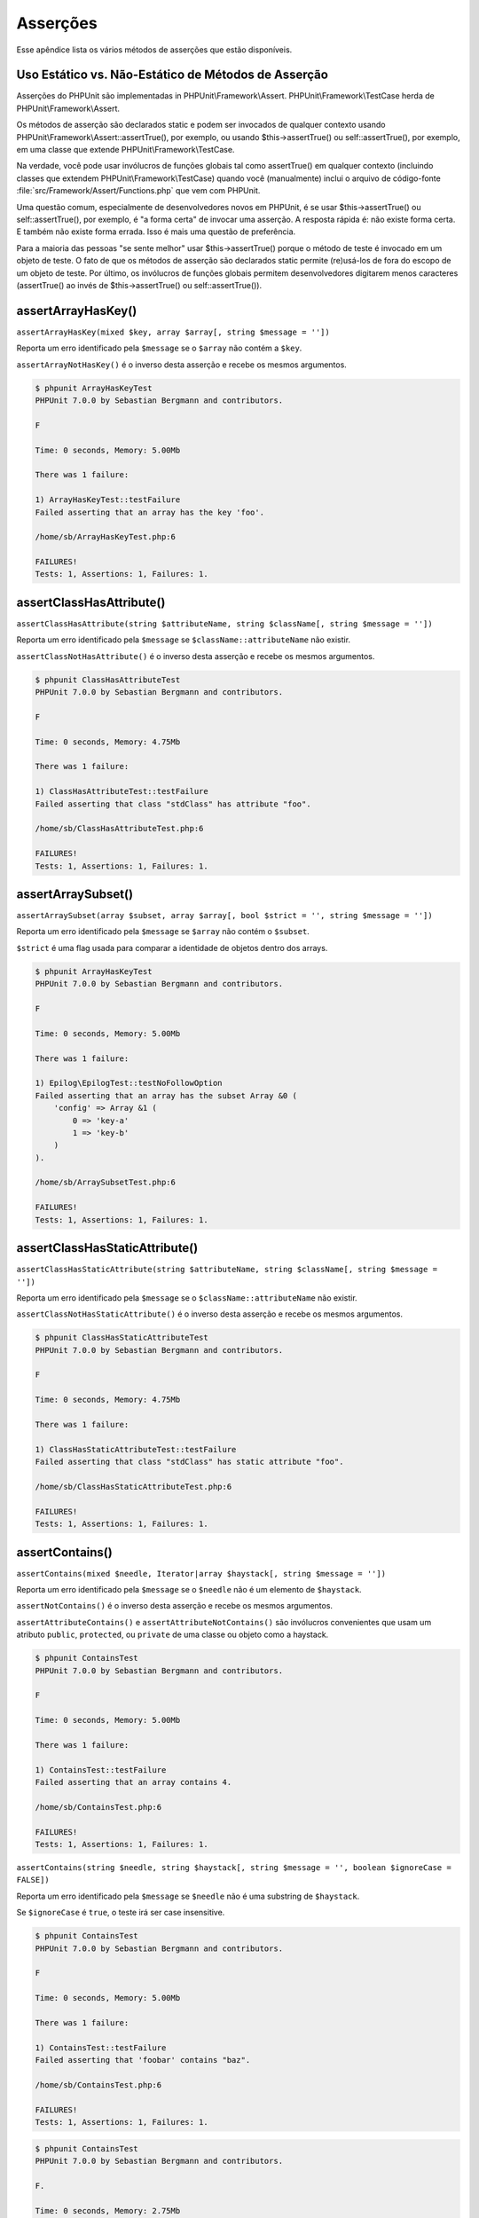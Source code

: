 

.. _appendixes.assertions:

=========
Asserções
=========

Esse apêndice lista os vários métodos de asserções  que estão disponíveis.

.. _appendixes.assertions.static-vs-non-static-usage-of-assertion-methods:

Uso Estático vs. Não-Estático de Métodos de Asserção
####################################################

Asserções do PHPUnit são implementadas in PHPUnit\\Framework\\Assert.
PHPUnit\\Framework\\TestCase herda de PHPUnit\\Framework\\Assert.

Os métodos de asserção são declarados static e podem ser invocados
de qualquer contexto usando PHPUnit\\Framework\\Assert::assertTrue(),
por exemplo, ou usando $this->assertTrue() ou self::assertTrue(),
por exemplo, em uma classe que extende PHPUnit\\Framework\\TestCase.

Na verdade, você pode usar invólucros de funções globais tal como assertTrue() em
qualquer contexto (incluindo classes que extendem PHPUnit\\Framework\\TestCase)
quando você (manualmente) inclui o arquivo de código-fonte :file:`src/Framework/Assert/Functions.php`
que vem com PHPUnit.

Uma questão comum, especialmente de desenvolvedores novos em PHPUnit, é se
usar $this->assertTrue() ou self::assertTrue(),
por exemplo, é "a forma certa" de invocar uma asserção. A resposta rápida
é: não existe forma certa. E também não existe forma errada. Isso é mais uma
questão de preferência.

Para a maioria das pessoas "se sente melhor" usar $this->assertTrue()
porque o método de teste é invocado em um objeto de teste. O fato de que os
métodos de asserção são declarados static permite (re)usá-los
de fora do escopo de um objeto de teste. Por último, os invólucros de funções globais
permitem desenvolvedores digitarem menos caracteres (assertTrue() ao invés
de $this->assertTrue() ou self::assertTrue()).

.. _appendixes.assertions.assertArrayHasKey:

assertArrayHasKey()
###################

``assertArrayHasKey(mixed $key, array $array[, string $message = ''])``

Reporta um erro identificado pela ``$message`` se o ``$array`` não contém a ``$key``.

``assertArrayNotHasKey()`` é o inverso desta asserção e recebe os mesmos argumentos.

.. code-block:: php
    :caption: Utilização de assertArrayHasKey()
    :name: appendixes.assertions.assertArrayHasKey.example

    <?php
    use PHPUnit\Framework\TestCase;

    class ArrayHasKeyTest extends TestCase
    {
        public function testFailure()
        {
            $this->assertArrayHasKey('foo', ['bar' => 'baz']);
        }
    }
    ?>

.. code-block:: bash

    $ phpunit ArrayHasKeyTest
    PHPUnit 7.0.0 by Sebastian Bergmann and contributors.

    F

    Time: 0 seconds, Memory: 5.00Mb

    There was 1 failure:

    1) ArrayHasKeyTest::testFailure
    Failed asserting that an array has the key 'foo'.

    /home/sb/ArrayHasKeyTest.php:6

    FAILURES!
    Tests: 1, Assertions: 1, Failures: 1.

.. _appendixes.assertions.assertClassHasAttribute:

assertClassHasAttribute()
#########################

``assertClassHasAttribute(string $attributeName, string $className[, string $message = ''])``

Reporta um erro identificado pela ``$message`` se ``$className::attributeName`` não existir.

``assertClassNotHasAttribute()`` é o inverso desta asserção e recebe os mesmos argumentos.

.. code-block:: php
    :caption: Utilização de assertClassHasAttribute()
    :name: appendixes.assertions.assertClassHasAttribute.example

    <?php
    use PHPUnit\Framework\TestCase;

    class ClassHasAttributeTest extends TestCase
    {
        public function testFailure()
        {
            $this->assertClassHasAttribute('foo', stdClass::class);
        }
    }
    ?>

.. code-block:: bash

    $ phpunit ClassHasAttributeTest
    PHPUnit 7.0.0 by Sebastian Bergmann and contributors.

    F

    Time: 0 seconds, Memory: 4.75Mb

    There was 1 failure:

    1) ClassHasAttributeTest::testFailure
    Failed asserting that class "stdClass" has attribute "foo".

    /home/sb/ClassHasAttributeTest.php:6

    FAILURES!
    Tests: 1, Assertions: 1, Failures: 1.

.. _appendixes.assertions.assertArraySubset:

assertArraySubset()
###################

``assertArraySubset(array $subset, array $array[, bool $strict = '', string $message = ''])``

Reporta um erro identificado pela ``$message`` se ``$array`` não contém o ``$subset``.

``$strict`` é uma flag usada para comparar a identidade de objetos dentro dos arrays.

.. code-block:: php
    :caption: Utilização de assertArraySubset()
    :name: appendixes.assertions.assertArraySubset.example

    <?php
    use PHPUnit\Framework\TestCase;

    class ArraySubsetTest extends TestCase
    {
        public function testFailure()
        {
            $this->assertArraySubset(['config' => ['key-a', 'key-b']], ['config' => ['key-a']]);
        }
    }
    ?>

.. code-block:: bash

    $ phpunit ArrayHasKeyTest
    PHPUnit 7.0.0 by Sebastian Bergmann and contributors.

    F

    Time: 0 seconds, Memory: 5.00Mb

    There was 1 failure:

    1) Epilog\EpilogTest::testNoFollowOption
    Failed asserting that an array has the subset Array &0 (
        'config' => Array &1 (
            0 => 'key-a'
            1 => 'key-b'
        )
    ).

    /home/sb/ArraySubsetTest.php:6

    FAILURES!
    Tests: 1, Assertions: 1, Failures: 1.

.. _appendixes.assertions.assertClassHasStaticAttribute:

assertClassHasStaticAttribute()
###############################

``assertClassHasStaticAttribute(string $attributeName, string $className[, string $message = ''])``

Reporta um erro identificado pela ``$message`` se o ``$className::attributeName`` não existir.

``assertClassNotHasStaticAttribute()`` é o inverso desta asserção e recebe os mesmos argumentos.

.. code-block:: php
    :caption: Utilização de assertClassHasStaticAttribute()
    :name: appendixes.assertions.assertClassHasStaticAttribute.example

    <?php
    use PHPUnit\Framework\TestCase;

    class ClassHasStaticAttributeTest extends TestCase
    {
        public function testFailure()
        {
            $this->assertClassHasStaticAttribute('foo', stdClass::class);
        }
    }
    ?>

.. code-block:: bash

    $ phpunit ClassHasStaticAttributeTest
    PHPUnit 7.0.0 by Sebastian Bergmann and contributors.

    F

    Time: 0 seconds, Memory: 4.75Mb

    There was 1 failure:

    1) ClassHasStaticAttributeTest::testFailure
    Failed asserting that class "stdClass" has static attribute "foo".

    /home/sb/ClassHasStaticAttributeTest.php:6

    FAILURES!
    Tests: 1, Assertions: 1, Failures: 1.

.. _appendixes.assertions.assertContains:

assertContains()
################

``assertContains(mixed $needle, Iterator|array $haystack[, string $message = ''])``

Reporta um erro identificado pela ``$message`` se o ``$needle`` não é um elemento de ``$haystack``.

``assertNotContains()`` é o inverso desta asserção e recebe os mesmos argumentos.

``assertAttributeContains()`` e ``assertAttributeNotContains()`` são invólucros convenientes que usam um atributo ``public``, ``protected``, ou ``private`` de uma classe ou objeto como a haystack.

.. code-block:: php
    :caption: Utilização de assertContains()
    :name: appendixes.assertions.assertContains.example

    <?php
    use PHPUnit\Framework\TestCase;

    class ContainsTest extends TestCase
    {
        public function testFailure()
        {
            $this->assertContains(4, [1, 2, 3]);
        }
    }
    ?>

.. code-block:: bash

    $ phpunit ContainsTest
    PHPUnit 7.0.0 by Sebastian Bergmann and contributors.

    F

    Time: 0 seconds, Memory: 5.00Mb

    There was 1 failure:

    1) ContainsTest::testFailure
    Failed asserting that an array contains 4.

    /home/sb/ContainsTest.php:6

    FAILURES!
    Tests: 1, Assertions: 1, Failures: 1.

``assertContains(string $needle, string $haystack[, string $message = '', boolean $ignoreCase = FALSE])``

Reporta um erro identificado pela ``$message`` se ``$needle`` não é uma substring de ``$haystack``.

Se ``$ignoreCase`` é ``true``, o teste irá ser case insensitive.

.. code-block:: php
    :caption: Utilização de assertContains()
    :name: appendixes.assertions.assertContains.example2

    <?php
    use PHPUnit\Framework\TestCase;

    class ContainsTest extends TestCase
    {
        public function testFailure()
        {
            $this->assertContains('baz', 'foobar');
        }
    }
    ?>

.. code-block:: bash

    $ phpunit ContainsTest
    PHPUnit 7.0.0 by Sebastian Bergmann and contributors.

    F

    Time: 0 seconds, Memory: 5.00Mb

    There was 1 failure:

    1) ContainsTest::testFailure
    Failed asserting that 'foobar' contains "baz".

    /home/sb/ContainsTest.php:6

    FAILURES!
    Tests: 1, Assertions: 1, Failures: 1.

.. code-block:: php
    :caption: Utilização de assertContains() com $ignoreCase
    :name: appendixes.assertions.assertContains.example3

    <?php
    use PHPUnit\Framework\TestCase;

    class ContainsTest extends TestCase
    {
        public function testFailure()
        {
            $this->assertContains('foo', 'FooBar');
        }

        public function testOK()
        {
            $this->assertContains('foo', 'FooBar', '', true);
        }
    }
    ?>

.. code-block:: bash

    $ phpunit ContainsTest
    PHPUnit 7.0.0 by Sebastian Bergmann and contributors.

    F.

    Time: 0 seconds, Memory: 2.75Mb

    There was 1 failure:

    1) ContainsTest::testFailure
    Failed asserting that 'FooBar' contains "foo".

    /home/sb/ContainsTest.php:6

    FAILURES!
    Tests: 2, Assertions: 2, Failures: 1.

.. _appendixes.assertions.assertContainsOnly:

assertContainsOnly()
####################

``assertContainsOnly(string $type, Iterator|array $haystack[, boolean $isNativeType = null, string $message = ''])``

Reporta um erro identificado pela ``$message`` se ``$haystack`` não contém somente variáveis do tipo ``$type``.

``$isNativeType`` é uma flag usada para indicar se ``$type`` é um tipo nativo do PHP ou não.

``assertNotContainsOnly()`` é o inverso desta asserção e recebe os mesmos argumentos.

``assertAttributeContainsOnly()`` e ``assertAttributeNotContainsOnly()`` são invólucros convenientes que usam um atributo ``public``, ``protected``, ou ``private`` de uma classe ou objeto como a haystack.

.. code-block:: php
    :caption: Utilização de assertContainsOnly()
    :name: appendixes.assertions.assertContainsOnly.example

    <?php
    use PHPUnit\Framework\TestCase;

    class ContainsOnlyTest extends TestCase
    {
        public function testFailure()
        {
            $this->assertContainsOnly('string', ['1', '2', 3]);
        }
    }
    ?>

.. code-block:: bash

    $ phpunit ContainsOnlyTest
    PHPUnit 7.0.0 by Sebastian Bergmann and contributors.

    F

    Time: 0 seconds, Memory: 5.00Mb

    There was 1 failure:

    1) ContainsOnlyTest::testFailure
    Failed asserting that Array (
        0 => '1'
        1 => '2'
        2 => 3
    ) contains only values of type "string".

    /home/sb/ContainsOnlyTest.php:6

    FAILURES!
    Tests: 1, Assertions: 1, Failures: 1.

.. _appendixes.assertions.assertContainsOnlyInstancesOf:

assertContainsOnlyInstancesOf()
###############################

``assertContainsOnlyInstancesOf(string $classname, Traversable|array $haystack[, string $message = ''])``

Reporta um erro identificado pela ``$message`` se ``$haystack`` não contém somente instâncias da classe ``$classname``.

.. code-block:: php
    :caption: Utilização de assertContainsOnlyInstancesOf()
    :name: appendixes.assertions.assertContainsOnlyInstancesOf.example

    <?php
    use PHPUnit\Framework\TestCase;

    class ContainsOnlyInstancesOfTest extends TestCase
    {
        public function testFailure()
        {
            $this->assertContainsOnlyInstancesOf(
                Foo::class,
                [new Foo, new Bar, new Foo]
            );
        }
    }
    ?>

.. code-block:: bash

    $ phpunit ContainsOnlyInstancesOfTest
    PHPUnit 7.0.0 by Sebastian Bergmann and contributors.

    F

    Time: 0 seconds, Memory: 5.00Mb

    There was 1 failure:

    1) ContainsOnlyInstancesOfTest::testFailure
    Failed asserting that Array ([0]=> Bar Object(...)) is an instance of class "Foo".

    /home/sb/ContainsOnlyInstancesOfTest.php:6

    FAILURES!
    Tests: 1, Assertions: 1, Failures: 1.

.. _appendixes.assertions.assertCount:

assertCount()
#############

``assertCount($expectedCount, $haystack[, string $message = ''])``

Reporta um erro identificado pela ``$message`` se o número de elementos no ``$haystack`` não for ``$expectedCount``.

``assertNotCount()`` é o inverso desta asserção e recebe os mesmos argumentos.

.. code-block:: php
    :caption: Utilização de assertCount()
    :name: appendixes.assertions.assertCount.example

    <?php
    use PHPUnit\Framework\TestCase;

    class CountTest extends TestCase
    {
        public function testFailure()
        {
            $this->assertCount(0, ['foo']);
        }
    }
    ?>

.. code-block:: bash

    $ phpunit CountTest
    PHPUnit 7.0.0 by Sebastian Bergmann and contributors.

    F

    Time: 0 seconds, Memory: 4.75Mb

    There was 1 failure:

    1) CountTest::testFailure
    Failed asserting that actual size 1 matches expected size 0.

    /home/sb/CountTest.php:6

    FAILURES!
    Tests: 1, Assertions: 1, Failures: 1.

.. _appendixes.assertions.assertDirectoryExists:

assertDirectoryExists()
#######################

``assertDirectoryExists(string $directory[, string $message = ''])``

Reporta um erro identificado pela ``$message`` se o diretório especificado por ``$directory`` não existir.

``assertDirectoryNotExists()`` é o inverso dessa asserção e recebe os mesmos argumentos.

.. code-block:: php
    :caption: Utilização de assertDirectoryExists()
    :name: appendixes.assertions.assertDirectoryExists.example

    <?php
    use PHPUnit\Framework\TestCase;

    class DirectoryExistsTest extends TestCase
    {
        public function testFailure()
        {
            $this->assertDirectoryExists('/path/to/directory');
        }
    }
    ?>

.. code-block:: bash

    $ phpunit DirectoryExistsTest
    PHPUnit 7.0.0 by Sebastian Bergmann and contributors.

    F

    Time: 0 seconds, Memory: 4.75Mb

    There was 1 failure:

    1) DirectoryExistsTest::testFailure
    Failed asserting that directory "/path/to/directory" exists.

    /home/sb/DirectoryExistsTest.php:6

    FAILURES!
    Tests: 1, Assertions: 1, Failures: 1.

.. _appendixes.assertions.assertDirectoryIsReadable:

assertDirectoryIsReadable()
###########################

``assertDirectoryIsReadable(string $directory[, string $message = ''])``

Reporta um erro identificado pela ``$message`` se o diretório especificado por ``$directory`` não é um diretório ou não é legível.

``assertDirectoryNotIsReadable()`` é o inverso dessa asserção e recebe os mesmos argumentos.

.. code-block:: php
    :caption: Utilização de assertDirectoryIsReadable()
    :name: appendixes.assertions.assertDirectoryIsReadable.example

    <?php
    use PHPUnit\Framework\TestCase;

    class DirectoryIsReadableTest extends TestCase
    {
        public function testFailure()
        {
            $this->assertDirectoryIsReadable('/path/to/directory');
        }
    }
    ?>

.. code-block:: bash

    $ phpunit DirectoryIsReadableTest
    PHPUnit 7.0.0 by Sebastian Bergmann and contributors.

    F

    Time: 0 seconds, Memory: 4.75Mb

    There was 1 failure:

    1) DirectoryIsReadableTest::testFailure
    Failed asserting that "/path/to/directory" is readable.

    /home/sb/DirectoryIsReadableTest.php:6

    FAILURES!
    Tests: 1, Assertions: 1, Failures: 1.

.. _appendixes.assertions.assertDirectoryIsWritable:

assertDirectoryIsWritable()
###########################

``assertDirectoryIsWritable(string $directory[, string $message = ''])``

Reporta um erro identificado pela ``$message`` se o diretório especificado por ``$directory`` não é um diretório ou não é gravável.

``assertDirectoryNotIsWritable()`` é o inverso dessa asserção e recebe os mesmos argumentos.

.. code-block:: php
    :caption: Utilização de assertDirectoryIsWritable()
    :name: appendixes.assertions.assertDirectoryIsWritable.example

    <?php
    use PHPUnit\Framework\TestCase;

    class DirectoryIsWritableTest extends TestCase
    {
        public function testFailure()
        {
            $this->assertDirectoryIsWritable('/path/to/directory');
        }
    }
    ?>

.. code-block:: bash

    $ phpunit DirectoryIsWritableTest
    PHPUnit 7.0.0 by Sebastian Bergmann and contributors.

    F

    Time: 0 seconds, Memory: 4.75Mb

    There was 1 failure:

    1) DirectoryIsWritableTest::testFailure
    Failed asserting that "/path/to/directory" is writable.

    /home/sb/DirectoryIsWritableTest.php:6

    FAILURES!
    Tests: 1, Assertions: 1, Failures: 1.

.. _appendixes.assertions.assertEmpty:

assertEmpty()
#############

``assertEmpty(mixed $actual[, string $message = ''])``

Reporta um erro identificado pela ``$message`` se ``$actual`` não está vazio.

``assertNotEmpty()`` é o inverso desta asserção e recebe os mesmos argumentos.

``assertAttributeEmpty()`` e ``assertAttributeNotEmpty()`` são invólucros convenientes que podem ser aplicados para um atributo ``public``, ``protected``, ou ``private`` de uma classe ou objeto.

.. code-block:: php
    :caption: Utilização de assertEmpty()
    :name: appendixes.assertions.assertEmpty.example

    <?php
    use PHPUnit\Framework\TestCase;

    class EmptyTest extends TestCase
    {
        public function testFailure()
        {
            $this->assertEmpty(['foo']);
        }
    }
    ?>

.. code-block:: bash

    $ phpunit EmptyTest
    PHPUnit 7.0.0 by Sebastian Bergmann and contributors.

    F

    Time: 0 seconds, Memory: 4.75Mb

    There was 1 failure:

    1) EmptyTest::testFailure
    Failed asserting that an array is empty.

    /home/sb/EmptyTest.php:6

    FAILURES!
    Tests: 1, Assertions: 1, Failures: 1.

.. _appendixes.assertions.assertEqualXMLStructure:

assertEqualXMLStructure()
#########################

``assertEqualXMLStructure(DOMElement $expectedElement, DOMElement $actualElement[, boolean $checkAttributes = false, string $message = ''])``

Reporta um erro identificado pela ``$message`` se a estrutura XML do DOMElement no ``$actualElement`` não é igual a estrutura XML do DOMElement no ``$expectedElement``.

.. code-block:: php
    :caption: Utilização de assertEqualXMLStructure()
    :name: appendixes.assertions.assertEqualXMLStructure.example

    <?php
    use PHPUnit\Framework\TestCase;

    class EqualXMLStructureTest extends TestCase
    {
        public function testFailureWithDifferentNodeNames()
        {
            $expected = new DOMElement('foo');
            $actual = new DOMElement('bar');

            $this->assertEqualXMLStructure($expected, $actual);
        }

        public function testFailureWithDifferentNodeAttributes()
        {
            $expected = new DOMDocument;
            $expected->loadXML('<foo bar="true" />');

            $actual = new DOMDocument;
            $actual->loadXML('<foo/>');

            $this->assertEqualXMLStructure(
              $expected->firstChild, $actual->firstChild, true
            );
        }

        public function testFailureWithDifferentChildrenCount()
        {
            $expected = new DOMDocument;
            $expected->loadXML('<foo><bar/><bar/><bar/></foo>');

            $actual = new DOMDocument;
            $actual->loadXML('<foo><bar/></foo>');

            $this->assertEqualXMLStructure(
              $expected->firstChild, $actual->firstChild
            );
        }

        public function testFailureWithDifferentChildren()
        {
            $expected = new DOMDocument;
            $expected->loadXML('<foo><bar/><bar/><bar/></foo>');

            $actual = new DOMDocument;
            $actual->loadXML('<foo><baz/><baz/><baz/></foo>');

            $this->assertEqualXMLStructure(
              $expected->firstChild, $actual->firstChild
            );
        }
    }
    ?>

.. code-block:: bash

    $ phpunit EqualXMLStructureTest
    PHPUnit 7.0.0 by Sebastian Bergmann and contributors.

    FFFF

    Time: 0 seconds, Memory: 5.75Mb

    There were 4 failures:

    1) EqualXMLStructureTest::testFailureWithDifferentNodeNames
    Failed asserting that two strings are equal.
    --- Expected
    +++ Actual
    @@ @@
    -'foo'
    +'bar'

    /home/sb/EqualXMLStructureTest.php:9

    2) EqualXMLStructureTest::testFailureWithDifferentNodeAttributes
    Number of attributes on node "foo" does not match
    Failed asserting that 0 matches expected 1.

    /home/sb/EqualXMLStructureTest.php:22

    3) EqualXMLStructureTest::testFailureWithDifferentChildrenCount
    Number of child nodes of "foo" differs
    Failed asserting that 1 matches expected 3.

    /home/sb/EqualXMLStructureTest.php:35

    4) EqualXMLStructureTest::testFailureWithDifferentChildren
    Failed asserting that two strings are equal.
    --- Expected
    +++ Actual
    @@ @@
    -'bar'
    +'baz'

    /home/sb/EqualXMLStructureTest.php:48

    FAILURES!
    Tests: 4, Assertions: 8, Failures: 4.

.. _appendixes.assertions.assertEquals:

assertEquals()
##############

``assertEquals(mixed $expected, mixed $actual[, string $message = ''])``

Reporta um erro identificado pela ``$message`` se as variáveis ``$expected`` e ``$actual`` não são iguais.

``assertNotEquals()`` é o inverso desta asserção e recebe os mesmos argumentos.

``assertAttributeEquals()`` e ``assertAttributeNotEquals()`` são invólucros convenientes que usam um atributo ``public``, ``protected``, ou ``private`` de uma classe ou objeto como o valor atual.

.. code-block:: php
    :caption: Utilização de assertEquals()
    :name: appendixes.assertions.assertEquals.example

    <?php
    use PHPUnit\Framework\TestCase;

    class EqualsTest extends TestCase
    {
        public function testFailure()
        {
            $this->assertEquals(1, 0);
        }

        public function testFailure2()
        {
            $this->assertEquals('bar', 'baz');
        }

        public function testFailure3()
        {
            $this->assertEquals("foo\nbar\nbaz\n", "foo\nbah\nbaz\n");
        }
    }
    ?>

.. code-block:: bash

    $ phpunit EqualsTest
    PHPUnit 7.0.0 by Sebastian Bergmann and contributors.

    FFF

    Time: 0 seconds, Memory: 5.25Mb

    There were 3 failures:

    1) EqualsTest::testFailure
    Failed asserting that 0 matches expected 1.

    /home/sb/EqualsTest.php:6

    2) EqualsTest::testFailure2
    Failed asserting that two strings are equal.
    --- Expected
    +++ Actual
    @@ @@
    -'bar'
    +'baz'

    /home/sb/EqualsTest.php:11

    3) EqualsTest::testFailure3
    Failed asserting that two strings are equal.
    --- Expected
    +++ Actual
    @@ @@
     'foo
    -bar
    +bah
     baz
     '

    /home/sb/EqualsTest.php:16

    FAILURES!
    Tests: 3, Assertions: 3, Failures: 3.

Comparações mais especializadas são usadas para tipos de argumentos específicos para ``$expected`` e ``$actual``, veja abaixo.

``assertEquals(float $expected, float $actual[, string $message = '', float $delta = 0])``

Reporta um erro identificado pela ``$message`` se os dois floats ``$expected`` e ``$actual`` não estão dentro do ``$delta`` um do outro.

Por favor, leia "`O Que Cada Cientista da Computação Deve Saber Sobre Aritmética de Ponto Flutuante <http://docs.oracle.com/cd/E19957-01/806-3568/ncg_goldberg.html>`_" para entender por que ``$delta`` é necessário.

.. code-block:: php
    :caption: Utilização de assertEquals() with floats
    :name: appendixes.assertions.assertEquals.example2

    <?php
    use PHPUnit\Framework\TestCase;

    class EqualsTest extends TestCase
    {
        public function testSuccess()
        {
            $this->assertEquals(1.0, 1.1, '', 0.2);
        }

        public function testFailure()
        {
            $this->assertEquals(1.0, 1.1);
        }
    }
    ?>

.. code-block:: bash

    $ phpunit EqualsTest
    PHPUnit 7.0.0 by Sebastian Bergmann and contributors.

    .F

    Time: 0 seconds, Memory: 5.75Mb

    There was 1 failure:

    1) EqualsTest::testFailure
    Failed asserting that 1.1 matches expected 1.0.

    /home/sb/EqualsTest.php:11

    FAILURES!
    Tests: 2, Assertions: 2, Failures: 1.

``assertEquals(DOMDocument $expected, DOMDocument $actual[, string $message = ''])``

Reporta um erro identificado pela ``$message`` se a forma canonical não-comentada dos documentos XML representada pelos objetos DOMDocument ``$expected`` e ``$actual`` não são iguais.

.. code-block:: php
    :caption: Utilização de assertEquals() com objetos DOMDocument
    :name: appendixes.assertions.assertEquals.example3

    <?php
    use PHPUnit\Framework\TestCase;

    class EqualsTest extends TestCase
    {
        public function testFailure()
        {
            $expected = new DOMDocument;
            $expected->loadXML('<foo><bar/></foo>');

            $actual = new DOMDocument;
            $actual->loadXML('<bar><foo/></bar>');

            $this->assertEquals($expected, $actual);
        }
    }
    ?>

.. code-block:: bash

    $ phpunit EqualsTest
    PHPUnit 7.0.0 by Sebastian Bergmann and contributors.

    F

    Time: 0 seconds, Memory: 5.00Mb

    There was 1 failure:

    1) EqualsTest::testFailure
    Failed asserting that two DOM documents are equal.
    --- Expected
    +++ Actual
    @@ @@
     <?xml version="1.0"?>
    -<foo>
    -  <bar/>
    -</foo>
    +<bar>
    +  <foo/>
    +</bar>

    /home/sb/EqualsTest.php:12

    FAILURES!
    Tests: 1, Assertions: 1, Failures: 1.

``assertEquals(object $expected, object $actual[, string $message = ''])``

Reporta um erro identificado pela ``$message`` se os objetos ``$expected`` e ``$actual`` não tem valores de atributos iguais.

.. code-block:: php
    :caption: Utilização de assertEquals() com objetos
    :name: appendixes.assertions.assertEquals.example4

    <?php
    use PHPUnit\Framework\TestCase;

    class EqualsTest extends TestCase
    {
        public function testFailure()
        {
            $expected = new stdClass;
            $expected->foo = 'foo';
            $expected->bar = 'bar';

            $actual = new stdClass;
            $actual->foo = 'bar';
            $actual->baz = 'bar';

            $this->assertEquals($expected, $actual);
        }
    }
    ?>

.. code-block:: bash

    $ phpunit EqualsTest
    PHPUnit 7.0.0 by Sebastian Bergmann and contributors.

    F

    Time: 0 seconds, Memory: 5.25Mb

    There was 1 failure:

    1) EqualsTest::testFailure
    Failed asserting that two objects are equal.
    --- Expected
    +++ Actual
    @@ @@
     stdClass Object (
    -    'foo' => 'foo'
    -    'bar' => 'bar'
    +    'foo' => 'bar'
    +    'baz' => 'bar'
     )

    /home/sb/EqualsTest.php:14

    FAILURES!
    Tests: 1, Assertions: 1, Failures: 1.

``assertEquals(array $expected, array $actual[, string $message = ''])``

Reporta um erro identificado pela ``$message`` se os arrays ``$expected`` e ``$actual`` não são iguais.

.. code-block:: php
    :caption: Utilização de assertEquals() com arrays
    :name: appendixes.assertions.assertEquals.example5

    <?php
    use PHPUnit\Framework\TestCase;

    class EqualsTest extends TestCase
    {
        public function testFailure()
        {
            $this->assertEquals(['a', 'b', 'c'], ['a', 'c', 'd']);
        }
    }
    ?>

.. code-block:: bash

    $ phpunit EqualsTest
    PHPUnit 7.0.0 by Sebastian Bergmann and contributors.

    F

    Time: 0 seconds, Memory: 5.25Mb

    There was 1 failure:

    1) EqualsTest::testFailure
    Failed asserting that two arrays are equal.
    --- Expected
    +++ Actual
    @@ @@
     Array (
         0 => 'a'
    -    1 => 'b'
    -    2 => 'c'
    +    1 => 'c'
    +    2 => 'd'
     )

    /home/sb/EqualsTest.php:6

    FAILURES!
    Tests: 1, Assertions: 1, Failures: 1.

.. _appendixes.assertions.assertFalse:

assertFalse()
#############

``assertFalse(bool $condition[, string $message = ''])``

Reporta um erro identificado pela ``$message`` se a ``$condition`` é ``true``.

``assertNotFalse()`` é o inverso desta asserção e recebe os mesmos argumentos.

.. code-block:: php
    :caption: Utilização de assertFalse()
    :name: appendixes.assertions.assertFalse.example

    <?php
    use PHPUnit\Framework\TestCase;

    class FalseTest extends TestCase
    {
        public function testFailure()
        {
            $this->assertFalse(true);
        }
    }
    ?>

.. code-block:: bash

    $ phpunit FalseTest
    PHPUnit 7.0.0 by Sebastian Bergmann and contributors.

    F

    Time: 0 seconds, Memory: 5.00Mb

    There was 1 failure:

    1) FalseTest::testFailure
    Failed asserting that true is false.

    /home/sb/FalseTest.php:6

    FAILURES!
    Tests: 1, Assertions: 1, Failures: 1.

.. _appendixes.assertions.assertFileEquals:

assertFileEquals()
##################

``assertFileEquals(string $expected, string $actual[, string $message = ''])``

Reporta um erro identificado pela ``$message`` se o arquivo especificado pelo  ``$expected`` não tem o mesmo conteúdo que o arquivo especificado pelo ``$actual``.

``assertFileNotEquals()`` é o inverso desta asserção e recebe os mesmos argumentos.

.. code-block:: php
    :caption: Utilização de assertFileEquals()
    :name: appendixes.assertions.assertFileEquals.example

    <?php
    use PHPUnit\Framework\TestCase;

    class FileEqualsTest extends TestCase
    {
        public function testFailure()
        {
            $this->assertFileEquals('/home/sb/expected', '/home/sb/actual');
        }
    }
    ?>

.. code-block:: bash

    $ phpunit FileEqualsTest
    PHPUnit 7.0.0 by Sebastian Bergmann and contributors.

    F

    Time: 0 seconds, Memory: 5.25Mb

    There was 1 failure:

    1) FileEqualsTest::testFailure
    Failed asserting that two strings are equal.
    --- Expected
    +++ Actual
    @@ @@
    -'expected
    +'actual
     '

    /home/sb/FileEqualsTest.php:6

    FAILURES!
    Tests: 1, Assertions: 3, Failures: 1.

.. _appendixes.assertions.assertFileExists:

assertFileExists()
##################

``assertFileExists(string $filename[, string $message = ''])``

Reporta um erro identificado pela ``$message`` se o arquivo especificado pelo ``$filename`` não existir.

``assertFileNotExists()`` é o inverso desta asserção e recebe os mesmos argumentos.

.. code-block:: php
    :caption: Utilização de assertFileExists()
    :name: appendixes.assertions.assertFileExists.example

    <?php
    use PHPUnit\Framework\TestCase;

    class FileExistsTest extends TestCase
    {
        public function testFailure()
        {
            $this->assertFileExists('/path/to/file');
        }
    }
    ?>

.. code-block:: bash

    $ phpunit FileExistsTest
    PHPUnit 7.0.0 by Sebastian Bergmann and contributors.

    F

    Time: 0 seconds, Memory: 4.75Mb

    There was 1 failure:

    1) FileExistsTest::testFailure
    Failed asserting that file "/path/to/file" exists.

    /home/sb/FileExistsTest.php:6

    FAILURES!
    Tests: 1, Assertions: 1, Failures: 1.

.. _appendixes.assertions.assertFileIsReadable:

assertFileIsReadable()
######################

``assertFileIsReadable(string $filename[, string $message = ''])``

Reporta um erro identificado pela ``$message`` se o arquivo especificado por ``$filename`` não é um arquivo ou não é legível.

``assertFileNotIsReadable()`` é o inverso desta asserção e recebe os mesmos argumentos.

.. code-block:: php
    :caption: Usage of assertFileIsReadable()
    :name: appendixes.assertions.assertFileIsReadable.example

    <?php
    use PHPUnit\Framework\TestCase;

    class FileIsReadableTest extends TestCase
    {
        public function testFailure()
        {
            $this->assertFileIsReadable('/path/to/file');
        }
    }
    ?>

.. code-block:: bash

    $ phpunit FileIsReadableTest
    PHPUnit 7.0.0 by Sebastian Bergmann and contributors.

    F

    Time: 0 seconds, Memory: 4.75Mb

    There was 1 failure:

    1) FileIsReadableTest::testFailure
    Failed asserting that "/path/to/file" is readable.

    /home/sb/FileIsReadableTest.php:6

    FAILURES!
    Tests: 1, Assertions: 1, Failures: 1.

.. _appendixes.assertions.assertFileIsWritable:

assertFileIsWritable()
######################

``assertFileIsWritable(string $filename[, string $message = ''])``

Reporta um erro identificado pela ``$message`` se o arquivo especificado por ``$filename`` não é um arquivo ou não é gravável.

``assertFileNotIsWritable()`` é o inverso desta asserção e recebe os mesmos argumentos.

.. code-block:: php
    :caption: Usage of assertFileIsWritable()
    :name: appendixes.assertions.assertFileIsWritable.example

    <?php
    use PHPUnit\Framework\TestCase;

    class FileIsWritableTest extends TestCase
    {
        public function testFailure()
        {
            $this->assertFileIsWritable('/path/to/file');
        }
    }
    ?>

.. code-block:: bash

    $ phpunit FileIsWritableTest
    PHPUnit 7.0.0 by Sebastian Bergmann and contributors.

    F

    Time: 0 seconds, Memory: 4.75Mb

    There was 1 failure:

    1) FileIsWritableTest::testFailure
    Failed asserting that "/path/to/file" is writable.

    /home/sb/FileIsWritableTest.php:6

    FAILURES!
    Tests: 1, Assertions: 1, Failures: 1.

.. _appendixes.assertions.assertGreaterThan:

assertGreaterThan()
###################

``assertGreaterThan(mixed $expected, mixed $actual[, string $message = ''])``

Reporta um erro identificado pela ``$message`` se o valor de ``$actual`` não é maior que o valor de ``$expected``.

``assertAttributeGreaterThan()`` é um invólucro conveniente que usa um atributo ``public``, ``protected``, ou ``private`` de uma classe ou objeto como o valor atual.

.. code-block:: php
    :caption: Utilização de assertGreaterThan()
    :name: appendixes.assertions.assertGreaterThan.example

    <?php
    use PHPUnit\Framework\TestCase;

    class GreaterThanTest extends TestCase
    {
        public function testFailure()
        {
            $this->assertGreaterThan(2, 1);
        }
    }
    ?>

.. code-block:: bash

    $ phpunit GreaterThanTest
    PHPUnit 7.0.0 by Sebastian Bergmann and contributors.

    F

    Time: 0 seconds, Memory: 5.00Mb

    There was 1 failure:

    1) GreaterThanTest::testFailure
    Failed asserting that 1 is greater than 2.

    /home/sb/GreaterThanTest.php:6

    FAILURES!
    Tests: 1, Assertions: 1, Failures: 1.

.. _appendixes.assertions.assertGreaterThanOrEqual:

assertGreaterThanOrEqual()
##########################

``assertGreaterThanOrEqual(mixed $expected, mixed $actual[, string $message = ''])``

Reporta um erro identificado pela ``$message`` se o valor de ``$actual`` não é maior ou igual ao valor de ``$expected``.

``assertAttributeGreaterThanOrEqual()`` é um invólucro conveniente que usa um atributo ``public``, ``protected``, ou ``private`` de uma classe ou objeto como o valor atual.

.. code-block:: php
    :caption: Utilização de assertGreaterThanOrEqual()
    :name: appendixes.assertions.assertGreaterThanOrEqual.example

    <?php
    use PHPUnit\Framework\TestCase;

    class GreatThanOrEqualTest extends TestCase
    {
        public function testFailure()
        {
            $this->assertGreaterThanOrEqual(2, 1);
        }
    }
    ?>

.. code-block:: bash

    $ phpunit GreaterThanOrEqualTest
    PHPUnit 7.0.0 by Sebastian Bergmann and contributors.

    F

    Time: 0 seconds, Memory: 5.25Mb

    There was 1 failure:

    1) GreatThanOrEqualTest::testFailure
    Failed asserting that 1 is equal to 2 or is greater than 2.

    /home/sb/GreaterThanOrEqualTest.php:6

    FAILURES!
    Tests: 1, Assertions: 2, Failures: 1.

.. _appendixes.assertions.assertInfinite:

assertInfinite()
################

``assertInfinite(mixed $variable[, string $message = ''])``

Reporta um erro identificado pela ``$message`` se ``$variable`` não é ``INF``.

``assertFinite()`` é o inverso desta asserção e recebe os mesmos argumentos.

.. code-block:: php
    :caption: Utilização de assertInfinite()
    :name: appendixes.assertions.assertInfinite.example

    <?php
    use PHPUnit\Framework\TestCase;

    class InfiniteTest extends TestCase
    {
        public function testFailure()
        {
            $this->assertInfinite(1);
        }
    }
    ?>

.. code-block:: bash

    $ phpunit InfiniteTest
    PHPUnit 7.0.0 by Sebastian Bergmann and contributors.

    F

    Time: 0 seconds, Memory: 5.00Mb

    There was 1 failure:

    1) InfiniteTest::testFailure
    Failed asserting that 1 is infinite.

    /home/sb/InfiniteTest.php:6

    FAILURES!
    Tests: 1, Assertions: 1, Failures: 1.

.. _appendixes.assertions.assertInstanceOf:

assertInstanceOf()
##################

``assertInstanceOf($expected, $actual[, $message = ''])``

Reporta um erro identificado pela ``$message`` se ``$actual`` não é uma instância de ``$expected``.

``assertNotInstanceOf()`` é o inverso desta asserção e recebe os mesmos argumentos.

``assertAttributeInstanceOf()`` e ``assertAttributeNotInstanceOf()`` são invólucros convenientes que podem ser aplicados a um atributo ``public``, ``protected``, ou ``private`` de uma classe ou objeto.

.. code-block:: php
    :caption: Utilização de assertInstanceOf()
    :name: appendixes.assertions.assertInstanceOf.example

    <?php
    use PHPUnit\Framework\TestCase;

    class InstanceOfTest extends TestCase
    {
        public function testFailure()
        {
            $this->assertInstanceOf(RuntimeException::class, new Exception);
        }
    }
    ?>

.. code-block:: bash

    $ phpunit InstanceOfTest
    PHPUnit 7.0.0 by Sebastian Bergmann and contributors.

    F

    Time: 0 seconds, Memory: 5.00Mb

    There was 1 failure:

    1) InstanceOfTest::testFailure
    Failed asserting that Exception Object (...) is an instance of class "RuntimeException".

    /home/sb/InstanceOfTest.php:6

    FAILURES!
    Tests: 1, Assertions: 1, Failures: 1.

.. _appendixes.assertions.assertInternalType:

assertInternalType()
####################

``assertInternalType($expected, $actual[, $message = ''])``

Reporta um erro identificado pela ``$message`` se ``$actual`` não é do tipo ``$expected``.

``assertNotInternalType()`` é o inverso desta asserção e recebe os mesmos argumentos.

``assertAttributeInternalType()`` e ``assertAttributeNotInternalType()`` são invólucros convenientes que podem aplicados a um atributo ``public``, ``protected``, ou ``private`` de uma classe ou objeto.

.. code-block:: php
    :caption: Utilização de assertInternalType()
    :name: appendixes.assertions.assertInternalType.example

    <?php
    use PHPUnit\Framework\TestCase;

    class InternalTypeTest extends TestCase
    {
        public function testFailure()
        {
            $this->assertInternalType('string', 42);
        }
    }
    ?>

.. code-block:: bash

    $ phpunit InternalTypeTest
    PHPUnit 7.0.0 by Sebastian Bergmann and contributors.

    F

    Time: 0 seconds, Memory: 5.00Mb

    There was 1 failure:

    1) InternalTypeTest::testFailure
    Failed asserting that 42 is of type "string".

    /home/sb/InternalTypeTest.php:6

    FAILURES!
    Tests: 1, Assertions: 1, Failures: 1.

.. _appendixes.assertions.assertIsReadable:

assertIsReadable()
##################

``assertIsReadable(string $filename[, string $message = ''])``

Reporta um erro identificado pela ``$message`` se o arquivo ou diretório  especificado por ``$filename`` não é legível.

``assertNotIsReadable()`` é o inverso desta asserção e recebe os mesmos argumentos.

.. code-block:: php
    :caption: Utilização de assertIsReadable()
    :name: appendixes.assertions.assertIsReadable.example

    <?php
    use PHPUnit\Framework\TestCase;

    class IsReadableTest extends TestCase
    {
        public function testFailure()
        {
            $this->assertIsReadable('/path/to/unreadable');
        }
    }
    ?>

.. code-block:: bash

    $ phpunit IsReadableTest
    PHPUnit 7.0.0 by Sebastian Bergmann and contributors.

    F

    Time: 0 seconds, Memory: 4.75Mb

    There was 1 failure:

    1) IsReadableTest::testFailure
    Failed asserting that "/path/to/unreadable" is readable.

    /home/sb/IsReadableTest.php:6

    FAILURES!
    Tests: 1, Assertions: 1, Failures: 1.

.. _appendixes.assertions.assertIsWritable:

assertIsWritable()
##################

``assertIsWritable(string $filename[, string $message = ''])``

Reporta um erro especificado pela ``$message`` se o arquivo ou diretório especificado por ``$filename`` não é gravável.

``assertNotIsWritable()`` é o inverso desta asserção e recebe os mesmos argumentos.

.. code-block:: php
    :caption: Utilização de assertIsWritable()
    :name: appendixes.assertions.assertIsWritable.example

    <?php
    use PHPUnit\Framework\TestCase;

    class IsWritableTest extends TestCase
    {
        public function testFailure()
        {
            $this->assertIsWritable('/path/to/unwritable');
        }
    }
    ?>

.. code-block:: bash

    $ phpunit IsWritableTest
    PHPUnit 7.0.0 by Sebastian Bergmann and contributors.

    F

    Time: 0 seconds, Memory: 4.75Mb

    There was 1 failure:

    1) IsWritableTest::testFailure
    Failed asserting that "/path/to/unwritable" is writable.

    /home/sb/IsWritableTest.php:6

    FAILURES!
    Tests: 1, Assertions: 1, Failures: 1.

.. _appendixes.assertions.assertJsonFileEqualsJsonFile:

assertJsonFileEqualsJsonFile()
##############################

``assertJsonFileEqualsJsonFile(mixed $expectedFile, mixed $actualFile[, string $message = ''])``

Reporta um erro identificado pela ``$message`` se o valor de ``$actualFile`` não combina com o valor de
``$expectedFile``.

.. code-block:: php
    :caption: Utilização de assertJsonFileEqualsJsonFile()
    :name: appendixes.assertions.assertJsonFileEqualsJsonFile.example

    <?php
    use PHPUnit\Framework\TestCase;

    class JsonFileEqualsJsonFileTest extends TestCase
    {
        public function testFailure()
        {
            $this->assertJsonFileEqualsJsonFile(
              'path/to/fixture/file', 'path/to/actual/file');
        }
    }
    ?>

.. code-block:: bash

    $ phpunit JsonFileEqualsJsonFileTest
    PHPUnit 7.0.0 by Sebastian Bergmann and contributors.

    F

    Time: 0 seconds, Memory: 5.00Mb

    There was 1 failure:

    1) JsonFileEqualsJsonFile::testFailure
    Failed asserting that '{"Mascot":"Tux"}' matches JSON string "["Mascott", "Tux", "OS", "Linux"]".

    /home/sb/JsonFileEqualsJsonFileTest.php:5

    FAILURES!
    Tests: 1, Assertions: 3, Failures: 1.

.. _appendixes.assertions.assertJsonStringEqualsJsonFile:

assertJsonStringEqualsJsonFile()
################################

``assertJsonStringEqualsJsonFile(mixed $expectedFile, mixed $actualJson[, string $message = ''])``

Reporta um erro identificado pela ``$message`` se o valor de ``$actualJson`` não combina com o valor de
``$expectedFile``.

.. code-block:: php
    :caption: Utilização de assertJsonStringEqualsJsonFile()
    :name: appendixes.assertions.assertJsonStringEqualsJsonFile.example

    <?php
    use PHPUnit\Framework\TestCase;

    class JsonStringEqualsJsonFileTest extends TestCase
    {
        public function testFailure()
        {
            $this->assertJsonStringEqualsJsonFile(
                'path/to/fixture/file', json_encode(['Mascot' => 'ux'])
            );
        }
    }
    ?>

.. code-block:: bash

    $ phpunit JsonStringEqualsJsonFileTest
    PHPUnit 7.0.0 by Sebastian Bergmann and contributors.

    F

    Time: 0 seconds, Memory: 5.00Mb

    There was 1 failure:

    1) JsonStringEqualsJsonFile::testFailure
    Failed asserting that '{"Mascot":"ux"}' matches JSON string "{"Mascott":"Tux"}".

    /home/sb/JsonStringEqualsJsonFileTest.php:5

    FAILURES!
    Tests: 1, Assertions: 3, Failures: 1.

.. _appendixes.assertions.assertJsonStringEqualsJsonString:

assertJsonStringEqualsJsonString()
##################################

``assertJsonStringEqualsJsonString(mixed $expectedJson, mixed $actualJson[, string $message = ''])``

Reporta um erro identificado pela ``$message`` se o valor de ``$actualJson`` não combina com o valor de
``$expectedJson``.

.. code-block:: php
    :caption: Utilização de assertJsonStringEqualsJsonString()
    :name: appendixes.assertions.assertJsonStringEqualsJsonString.example

    <?php
    use PHPUnit\Framework\TestCase;

    class JsonStringEqualsJsonStringTest extends TestCase
    {
        public function testFailure()
        {
            $this->assertJsonStringEqualsJsonString(
                json_encode(['Mascot' => 'Tux']),
                json_encode(['Mascot' => 'ux'])
            );
        }
    }
    ?>

.. code-block:: bash

    $ phpunit JsonStringEqualsJsonStringTest
    PHPUnit 7.0.0 by Sebastian Bergmann and contributors.

    F

    Time: 0 seconds, Memory: 5.00Mb

    There was 1 failure:

    1) JsonStringEqualsJsonStringTest::testFailure
    Failed asserting that two objects are equal.
    --- Expected
    +++ Actual
    @@ @@
     stdClass Object (
     -    'Mascot' => 'Tux'
     +    'Mascot' => 'ux'
    )

    /home/sb/JsonStringEqualsJsonStringTest.php:5

    FAILURES!
    Tests: 1, Assertions: 3, Failures: 1.

.. _appendixes.assertions.assertLessThan:

assertLessThan()
################

``assertLessThan(mixed $expected, mixed $actual[, string $message = ''])``

Reporta um erro identificado pela ``$message`` se o valor de ``$actual`` não é menor que o valor de ``$expected``.

``assertAttributeLessThan()`` é um invólucro conveniente que usa um atributo ``public``, ``protected``, ou ``private`` de uma classe ou objeto como o valor atual.

.. code-block:: php
    :caption: Utilização de assertLessThan()
    :name: appendixes.assertions.assertLessThan.example

    <?php
    use PHPUnit\Framework\TestCase;

    class LessThanTest extends TestCase
    {
        public function testFailure()
        {
            $this->assertLessThan(1, 2);
        }
    }
    ?>

.. code-block:: bash

    $ phpunit LessThanTest
    PHPUnit 7.0.0 by Sebastian Bergmann and contributors.

    F

    Time: 0 seconds, Memory: 5.00Mb

    There was 1 failure:

    1) LessThanTest::testFailure
    Failed asserting that 2 is less than 1.

    /home/sb/LessThanTest.php:6

    FAILURES!
    Tests: 1, Assertions: 1, Failures: 1.

.. _appendixes.assertions.assertLessThanOrEqual:

assertLessThanOrEqual()
#######################

``assertLessThanOrEqual(mixed $expected, mixed $actual[, string $message = ''])``

Reporta um erro identificado pela ``$message`` se o valor de ``$actual`` não é menor ou igual ao valor de ``$expected``.

``assertAttributeLessThanOrEqual()`` é um invólucro conveniente que usa um atributo ``public``, ``protected``, ou ``private`` de uma classe ou objeto como o valor atual.

.. code-block:: php
    :caption: Utilização de assertLessThanOrEqual()
    :name: appendixes.assertions.assertLessThanOrEqual.example

    <?php
    use PHPUnit\Framework\TestCase;

    class LessThanOrEqualTest extends TestCase
    {
        public function testFailure()
        {
            $this->assertLessThanOrEqual(1, 2);
        }
    }
    ?>

.. code-block:: bash

    $ phpunit LessThanOrEqualTest
    PHPUnit 7.0.0 by Sebastian Bergmann and contributors.

    F

    Time: 0 seconds, Memory: 5.25Mb

    There was 1 failure:

    1) LessThanOrEqualTest::testFailure
    Failed asserting that 2 is equal to 1 or is less than 1.

    /home/sb/LessThanOrEqualTest.php:6

    FAILURES!
    Tests: 1, Assertions: 2, Failures: 1.

.. _appendixes.assertions.assertNan:

assertNan()
###########

``assertNan(mixed $variable[, string $message = ''])``

Reporta um erro identificado pela ``$message`` se ``$variable`` não é ``NAN``.

.. code-block:: php
    :caption: Usage of assertNan()
    :name: appendixes.assertions.assertNan.example

    <?php
    use PHPUnit\Framework\TestCase;

    class NanTest extends TestCase
    {
        public function testFailure()
        {
            $this->assertNan(1);
        }
    }
    ?>

.. code-block:: bash

    $ phpunit NanTest
    PHPUnit 7.0.0 by Sebastian Bergmann and contributors.

    F

    Time: 0 seconds, Memory: 5.00Mb

    There was 1 failure:

    1) NanTest::testFailure
    Failed asserting that 1 is nan.

    /home/sb/NanTest.php:6

    FAILURES!
    Tests: 1, Assertions: 1, Failures: 1.

.. _appendixes.assertions.assertNull:

assertNull()
############

``assertNull(mixed $variable[, string $message = ''])``

Reporta um erro identificado pela ``$message`` se o ``$variable`` não é ``null``.

``assertNotNull()`` é o inverso desta asserção e recebe os mesmos argumentos.

.. code-block:: php
    :caption: Utilização de assertNull()
    :name: appendixes.assertions.assertNull.example

    <?php
    use PHPUnit\Framework\TestCase;

    class NullTest extends TestCase
    {
        public function testFailure()
        {
            $this->assertNull('foo');
        }
    }
    ?>

.. code-block:: bash

    $ phpunit NotNullTest
    PHPUnit 7.0.0 by Sebastian Bergmann and contributors.

    F

    Time: 0 seconds, Memory: 5.00Mb

    There was 1 failure:

    1) NullTest::testFailure
    Failed asserting that 'foo' is null.

    /home/sb/NotNullTest.php:6

    FAILURES!
    Tests: 1, Assertions: 1, Failures: 1.

.. _appendixes.assertions.assertObjectHasAttribute:

assertObjectHasAttribute()
##########################

``assertObjectHasAttribute(string $attributeName, object $object[, string $message = ''])``

Reporta um erro identificado pela ``$message`` se ``$object->attributeName`` não existir.

``assertObjectNotHasAttribute()`` é o inverso desta asserção e recebe os mesmos argumentos.

.. code-block:: php
    :caption: Utilização de assertObjectHasAttribute()
    :name: appendixes.assertions.assertObjectHasAttribute.example

    <?php
    use PHPUnit\Framework\TestCase;

    class ObjectHasAttributeTest extends TestCase
    {
        public function testFailure()
        {
            $this->assertObjectHasAttribute('foo', new stdClass);
        }
    }
    ?>

.. code-block:: bash

    $ phpunit ObjectHasAttributeTest
    PHPUnit 7.0.0 by Sebastian Bergmann and contributors.

    F

    Time: 0 seconds, Memory: 4.75Mb

    There was 1 failure:

    1) ObjectHasAttributeTest::testFailure
    Failed asserting that object of class "stdClass" has attribute "foo".

    /home/sb/ObjectHasAttributeTest.php:6

    FAILURES!
    Tests: 1, Assertions: 1, Failures: 1.

.. _appendixes.assertions.assertRegExp:

assertRegExp()
##############

``assertRegExp(string $pattern, string $string[, string $message = ''])``

Reporta um erro identificado pela ``$message`` se ``$string`` não combina com a expressão regular ``$pattern``.

``assertNotRegExp()`` é o inverso desta asserção e recebe os mesmos argumentos.

.. code-block:: php
    :caption: Utilização de assertRegExp()
    :name: appendixes.assertions.assertRegExp.example

    <?php
    use PHPUnit\Framework\TestCase;

    class RegExpTest extends TestCase
    {
        public function testFailure()
        {
            $this->assertRegExp('/foo/', 'bar');
        }
    }
    ?>

.. code-block:: bash

    $ phpunit RegExpTest
    PHPUnit 7.0.0 by Sebastian Bergmann and contributors.

    F

    Time: 0 seconds, Memory: 5.00Mb

    There was 1 failure:

    1) RegExpTest::testFailure
    Failed asserting that 'bar' matches PCRE pattern "/foo/".

    /home/sb/RegExpTest.php:6

    FAILURES!
    Tests: 1, Assertions: 1, Failures: 1.

.. _appendixes.assertions.assertStringMatchesFormat:

assertStringMatchesFormat()
###########################

``assertStringMatchesFormat(string $format, string $string[, string $message = ''])``

Reporta um erro identificado pela ``$message`` se a ``$string`` não combina com a string ``$format``.

``assertStringNotMatchesFormat()`` é o inverso desta asserção e recebe os mesmos argumentos.

.. code-block:: php
    :caption: Utilização de assertStringMatchesFormat()
    :name: appendixes.assertions.assertStringMatchesFormat.example

    <?php
    use PHPUnit\Framework\TestCase;

    class StringMatchesFormatTest extends TestCase
    {
        public function testFailure()
        {
            $this->assertStringMatchesFormat('%i', 'foo');
        }
    }
    ?>

.. code-block:: bash

    $ phpunit StringMatchesFormatTest
    PHPUnit 7.0.0 by Sebastian Bergmann and contributors.

    F

    Time: 0 seconds, Memory: 5.00Mb

    There was 1 failure:

    1) StringMatchesFormatTest::testFailure
    Failed asserting that 'foo' matches PCRE pattern "/^[+-]?\d+$/s".

    /home/sb/StringMatchesFormatTest.php:6

    FAILURES!
    Tests: 1, Assertions: 1, Failures: 1.

A string de formato pode conter os seguintes substitutos (placeholders):

-

  ``%e``: Representa um separador de diretório, por exemplo ``/`` no Linux.

-

  ``%s``: Um ou mais de qualquer coisa (caractere ou espaço em branco) exceto o caractere de fim de linha.

-

  ``%S``: Zero ou mais de qualquer coisa (caractere ou espaço em branco) exceto o caractere de fim de linha.

-

  ``%a``: Um ou mais de qualquer coisa (caractere ou espaço em branco) incluindo o caractere de fim de linha.

-

  ``%A``: Zero ou mais de qualquer coisa (caractere ou espaço em branco) incluindo o caractere de fim de linha.

-

  ``%w``: Zero ou mais caracteres de espaços em branco.

-

  ``%i``: Um valor inteiro assinado, por exemplo ``+3142``, ``-3142``.

-

  ``%d``: Um valor inteiro não-assinado, por exemplo ``123456``.

-

  ``%x``: Um ou mais caracteres hexadecimais. Isto é, caracteres na classe ``0-9``, ``a-f``, ``A-F``.

-

  ``%f``: Um número de ponto flutuante, por exemplo: ``3.142``, ``-3.142``, ``3.142E-10``, ``3.142e+10``.

-

  ``%c``: Um único caractere de qualquer ordem.

.. _appendixes.assertions.assertStringMatchesFormatFile:

assertStringMatchesFormatFile()
###############################

``assertStringMatchesFormatFile(string $formatFile, string $string[, string $message = ''])``

Reporta um erro identificado pela ``$message`` se a ``$string`` não combina com o conteúdo do ``$formatFile``.

``assertStringNotMatchesFormatFile()`` é o inverso desta asserção e recebe os mesmos argumentos.

.. code-block:: php
    :caption: Utilização de assertStringMatchesFormatFile()
    :name: appendixes.assertions.assertStringMatchesFormatFile.example

    <?php
    use PHPUnit\Framework\TestCase;

    class StringMatchesFormatFileTest extends TestCase
    {
        public function testFailure()
        {
            $this->assertStringMatchesFormatFile('/path/to/expected.txt', 'foo');
        }
    }
    ?>

.. code-block:: bash

    $ phpunit StringMatchesFormatFileTest
    PHPUnit 7.0.0 by Sebastian Bergmann and contributors.

    F

    Time: 0 seconds, Memory: 5.00Mb

    There was 1 failure:

    1) StringMatchesFormatFileTest::testFailure
    Failed asserting that 'foo' matches PCRE pattern "/^[+-]?\d+
    $/s".

    /home/sb/StringMatchesFormatFileTest.php:6

    FAILURES!
    Tests: 1, Assertions: 2, Failures: 1.

.. _appendixes.assertions.assertSame:

assertSame()
############

``assertSame(mixed $expected, mixed $actual[, string $message = ''])``

Reporta um erro identificado pela ``$message`` se as variáveis ``$expected`` e ``$actual`` não tem o mesmo tipo e valor.

``assertNotSame()`` é o inverso desta asserção e recebe os mesmos argumentos.

``assertAttributeSame()`` e ``assertAttributeNotSame()`` são invólucros convenientes que usam um atributo ``public``, ``protected``, ou ``private`` de uma classe ou objeto como o valor atual.

.. code-block:: php
    :caption: Utilização de assertSame()
    :name: appendixes.assertions.assertSame.example

    <?php
    use PHPUnit\Framework\TestCase;

    class SameTest extends TestCase
    {
        public function testFailure()
        {
            $this->assertSame('2204', 2204);
        }
    }
    ?>

.. code-block:: bash

    $ phpunit SameTest
    PHPUnit 7.0.0 by Sebastian Bergmann and contributors.

    F

    Time: 0 seconds, Memory: 5.00Mb

    There was 1 failure:

    1) SameTest::testFailure
    Failed asserting that 2204 is identical to '2204'.

    /home/sb/SameTest.php:6

    FAILURES!
    Tests: 1, Assertions: 1, Failures: 1.

``assertSame(object $expected, object $actual[, string $message = ''])``

Reporta um erro identificado pela ``$message`` se as variáveis ``$expected`` e ``$actual`` não referenciam o mesmo objeto.

.. code-block:: php
    :caption: Utilização de assertSame() com objetos
    :name: appendixes.assertions.assertSame.example2

    <?php
    use PHPUnit\Framework\TestCase;

    class SameTest extends TestCase
    {
        public function testFailure()
        {
            $this->assertSame(new stdClass, new stdClass);
        }
    }
    ?>

.. code-block:: bash

    $ phpunit SameTest
    PHPUnit 7.0.0 by Sebastian Bergmann and contributors.

    F

    Time: 0 seconds, Memory: 4.75Mb

    There was 1 failure:

    1) SameTest::testFailure
    Failed asserting that two variables reference the same object.

    /home/sb/SameTest.php:6

    FAILURES!
    Tests: 1, Assertions: 1, Failures: 1.

.. _appendixes.assertions.assertStringEndsWith:

assertStringEndsWith()
######################

``assertStringEndsWith(string $suffix, string $string[, string $message = ''])``

Reporta um erro identificado pela ``$message`` se a ``$string`` não termina com ``$suffix``.

``assertStringEndsNotWith()`` é o inverso desta asserção e recebe os mesmos argumentos.

.. code-block:: php
    :caption: Utilização de assertStringEndsWith()
    :name: appendixes.assertions.assertStringEndsWith.example

    <?php
    use PHPUnit\Framework\TestCase;

    class StringEndsWithTest extends TestCase
    {
        public function testFailure()
        {
            $this->assertStringEndsWith('suffix', 'foo');
        }
    }
    ?>

.. code-block:: bash

    $ phpunit StringEndsWithTest
    PHPUnit 7.0.0 by Sebastian Bergmann and contributors.

    F

    Time: 1 second, Memory: 5.00Mb

    There was 1 failure:

    1) StringEndsWithTest::testFailure
    Failed asserting that 'foo' ends with "suffix".

    /home/sb/StringEndsWithTest.php:6

    FAILURES!
    Tests: 1, Assertions: 1, Failures: 1.

.. _appendixes.assertions.assertStringEqualsFile:

assertStringEqualsFile()
########################

``assertStringEqualsFile(string $expectedFile, string $actualString[, string $message = ''])``

Reporta um erro identificado pela ``$message`` se o arquivo especificado por ``$expectedFile`` não tem ``$actualString`` como seu conteúdo.

``assertStringNotEqualsFile()`` é o inverso desta asserção e recebe os mesmos argumentos.

.. code-block:: php
    :caption: Utilização de assertStringEqualsFile()
    :name: appendixes.assertions.assertStringEqualsFile.example

    <?php
    use PHPUnit\Framework\TestCase;

    class StringEqualsFileTest extends TestCase
    {
        public function testFailure()
        {
            $this->assertStringEqualsFile('/home/sb/expected', 'actual');
        }
    }
    ?>

.. code-block:: bash

    $ phpunit StringEqualsFileTest
    PHPUnit 7.0.0 by Sebastian Bergmann and contributors.

    F

    Time: 0 seconds, Memory: 5.25Mb

    There was 1 failure:

    1) StringEqualsFileTest::testFailure
    Failed asserting that two strings are equal.
    --- Expected
    +++ Actual
    @@ @@
    -'expected
    -'
    +'actual'

    /home/sb/StringEqualsFileTest.php:6

    FAILURES!
    Tests: 1, Assertions: 2, Failures: 1.

.. _appendixes.assertions.assertStringStartsWith:

assertStringStartsWith()
########################

``assertStringStartsWith(string $prefix, string $string[, string $message = ''])``

Reporta um erro identificado pela ``$message`` se a ``$string`` não inicia com ``$prefix``.

``assertStringStartsNotWith()`` é o inverso desta asserção e recebe os mesmos argumentos.

.. code-block:: php
    :caption: Utilização de assertStringStartsWith()
    :name: appendixes.assertions.assertStringStartsWith.example

    <?php
    use PHPUnit\Framework\TestCase;

    class StringStartsWithTest extends TestCase
    {
        public function testFailure()
        {
            $this->assertStringStartsWith('prefix', 'foo');
        }
    }
    ?>

.. code-block:: bash

    $ phpunit StringStartsWithTest
    PHPUnit 7.0.0 by Sebastian Bergmann and contributors.

    F

    Time: 0 seconds, Memory: 5.00Mb

    There was 1 failure:

    1) StringStartsWithTest::testFailure
    Failed asserting that 'foo' starts with "prefix".

    /home/sb/StringStartsWithTest.php:6

    FAILURES!
    Tests: 1, Assertions: 1, Failures: 1.

.. _appendixes.assertions.assertThat:

assertThat()
############

Asserções mais complexas podem ser formuladas usando as
classes ``PHPUnit_Framework_Constraint``. Elas podem ser
avaliadas usando o método ``assertThat()``.
:numref:`appendixes.assertions.assertThat.example` mostra como as
restrições ``logicalNot()`` e ``equalTo()``
podem ser usadas para expressar a mesma asserção como
``assertNotEquals()``.

``assertThat(mixed $value, PHPUnit_Framework_Constraint $constraint[, $message = ''])``

Reporta um erro identificado pela ``$message`` se o ``$value`` não combina com a ``$constraint``.

.. code-block:: php
    :caption: Utilização de assertThat()
    :name: appendixes.assertions.assertThat.example

    <?php
    use PHPUnit\Framework\TestCase;

    class BiscuitTest extends TestCase
    {
        public function testEquals()
        {
            $theBiscuit = new Biscuit('Ginger');
            $myBiscuit  = new Biscuit('Ginger');

            $this->assertThat(
              $theBiscuit,
              $this->logicalNot(
                $this->equalTo($myBiscuit)
              )
            );
        }
    }
    ?>

:numref:`appendixes.assertions.assertThat.tables.constraints` mostra as
classes ``PHPUnit_Framework_Constraint`` disponíveis.

.. rst-class:: table
.. list-table:: Restrições
    :name: appendixes.assertions.assertThat.tables.constraints
    :header-rows: 1

    * - Restrição
      - Significado
    * - ``PHPUnit_Framework_Constraint_Attribute attribute(PHPUnit_Framework_Constraint $constraint, $attributeName)``
      - Restrição que aplica outra restrição a um atributo de uma classe ou objeto.
    * - ``PHPUnit_Framework_Constraint_IsAnything anything()``
      - Restrição que aceita qualquer valor de entrada.
    * - ``PHPUnit_Framework_Constraint_ArrayHasKey arrayHasKey(mixed $key)``
      - Restrição que assevera que o array foi avaliado a ter uma dada chave.
    * - ``PHPUnit_Framework_Constraint_TraversableContains contains(mixed $value)``
      - Restrição que assevera que o ``array`` ou objeto que implementa a interface ``Iterator`` foi avaliado para conter um dado valor.
    * - ``PHPUnit_Framework_Constraint_TraversableContainsOnly containsOnly(string $type)``
      - Restrição que assevera que o ``array`` ou objeto que implementa a interface ``Iterator`` foi avaliado para conter somente valores de um dado tipo.
    * - ``PHPUnit_Framework_Constraint_TraversableContainsOnly containsOnlyInstancesOf(string $classname)``
      - Restrição que assevera que o ``array`` ou objeto que implementa a interface ``Iterator`` foi avaliado para conter somente instâncias de um dado nome de classe.
    * - ``PHPUnit_Framework_Constraint_IsEqual equalTo($value, $delta = 0, $maxDepth = 10)``
      - Restrição que verifica se um valor é igual a outro.
    * - ``PHPUnit_Framework_Constraint_Attribute attributeEqualTo($attributeName, $value, $delta = 0, $maxDepth = 10)``
      - Restrição que verifica se um valor é igual a um atributo de uma classe ou objeto.
    * - ``PHPUnit_Framework_Constraint_DirectoryExists directoryExists()``
      - Restrição que verifica se o diretório que foi avaliado existe.
    * - ``PHPUnit_Framework_Constraint_FileExists fileExists()``
      - Restrição que verifica se o arquivo(nome) que foi avaliado existe.
    * - ``PHPUnit_Framework_Constraint_IsReadable isReadable()``
      - Restrição que verifica se o arquivo(nome) que foi avaliado é legível.
    * - ``PHPUnit_Framework_Constraint_IsWritable isWritable()``
      - Restrição que verifica se o arquivo(nome) que foi avaliado é gravável.
    * - ``PHPUnit_Framework_Constraint_GreaterThan greaterThan(mixed $value)``
      - Restrição que assevera que o valor que foi avaliado é maior que um dado valor.
    * - ``PHPUnit_Framework_Constraint_Or greaterThanOrEqual(mixed $value)``
      - Restrição que assevera que o valor que foi avaliado é maior ou igual a um dado valor.
    * - ``PHPUnit_Framework_Constraint_ClassHasAttribute classHasAttribute(string $attributeName)``
      - Restrição que assevera que a classe que foi avaliada tem um dado atributo.
    * - ``PHPUnit_Framework_Constraint_ClassHasStaticAttribute classHasStaticAttribute(string $attributeName)``
      - Restrição que assevera que a classe que foi avaliada tem um dado atributo estático.
    * - ``PHPUnit_Framework_Constraint_ObjectHasAttribute hasAttribute(string $attributeName)``
      - Restrição que assevera que o objeto que foi avaliado tem um dado atributo.
    * - ``PHPUnit_Framework_Constraint_IsIdentical identicalTo(mixed $value)``
      - Restrição que assevera que um valor é idêntico a outro.
    * - ``PHPUnit_Framework_Constraint_IsFalse isFalse()``
      - Restrição que assevera que o valor que foi avaliado é ``false``.
    * - ``PHPUnit_Framework_Constraint_IsInstanceOf isInstanceOf(string $className)``
      - Restrição que assevera que o objeto que foi avaliado é uma instância de uma dada classe.
    * - ``PHPUnit_Framework_Constraint_IsNull isNull()``
      - Restrição que assevera que o valor que foi avaliado é ``null``.
    * - ``PHPUnit_Framework_Constraint_IsTrue isTrue()``
      - Restrição que assevera que o valor que foi avaliado é ``true``.
    * - ``PHPUnit_Framework_Constraint_IsType isType(string $type)``
      - Restrição que assevera que o valor que foi avaliado é de um tipo especificado.
    * - ``PHPUnit_Framework_Constraint_LessThan lessThan(mixed $value)``
      - Restrição que assevera que o valor que foi avaliado é menor que um dado valor.
    * - ``PHPUnit_Framework_Constraint_Or lessThanOrEqual(mixed $value)``
      - Restrição que assevera que o valor que foi avaliado é menor ou igual a um dado valor.
    * - ``logicalAnd()``
      - Lógico AND.
    * - ``logicalNot(PHPUnit_Framework_Constraint $constraint)``
      - Lógico NOT.
    * - ``logicalOr()``
      - Lógico OR.
    * - ``logicalXor()``
      - Lógico XOR.
    * - ``PHPUnit_Framework_Constraint_PCREMatch matchesRegularExpression(string $pattern)``
      - Restrição que assevera que a string que foi avaliada combina com uma expressão regular.
    * - ``PHPUnit_Framework_Constraint_StringContains stringContains(string $string, bool $case)``
      - Restrição que assevera que a string que foi avaliada contém uma dada string.
    * - ``PHPUnit_Framework_Constraint_StringEndsWith stringEndsWith(string $suffix)``
      - Restrição que assevera que a string que foi avaliada termina com um dado sufixo.
    * - ``PHPUnit_Framework_Constraint_StringStartsWith stringStartsWith(string $prefix)``
      - Restrição que assevera que a string que foi avaliada começa com um dado prefixo.

.. _appendixes.assertions.assertTrue:

assertTrue()
############

``assertTrue(bool $condition[, string $message = ''])``

Reporta um erro identificado pela ``$message`` se a ``$condition`` é ``false``.

``assertNotTrue()`` é o inverso desta asserção e recebe os mesmos argumentos.

.. code-block:: php
    :caption: Utilização de assertTrue()
    :name: appendixes.assertions.assertTrue.example

    <?php
    use PHPUnit\Framework\TestCase;

    class TrueTest extends TestCase
    {
        public function testFailure()
        {
            $this->assertTrue(false);
        }
    }
    ?>

.. code-block:: bash

    $ phpunit TrueTest
    PHPUnit 7.0.0 by Sebastian Bergmann and contributors.

    F

    Time: 0 seconds, Memory: 5.00Mb

    There was 1 failure:

    1) TrueTest::testFailure
    Failed asserting that false is true.

    /home/sb/TrueTest.php:6

    FAILURES!
    Tests: 1, Assertions: 1, Failures: 1.

.. _appendixes.assertions.assertXmlFileEqualsXmlFile:

assertXmlFileEqualsXmlFile()
############################

``assertXmlFileEqualsXmlFile(string $expectedFile, string $actualFile[, string $message = ''])``

Reporta um erro identificado pela ``$message`` se o documento XML em ``$actualFile`` não é igual ao documento XML em ``$expectedFile``.

``assertXmlFileNotEqualsXmlFile()`` é o inverso desta asserção e recebe os mesmos argumentos.

.. code-block:: php
    :caption: Utilização de assertXmlFileEqualsXmlFile()
    :name: appendixes.assertions.assertXmlFileEqualsXmlFile.example

    <?php
    use PHPUnit\Framework\TestCase;

    class XmlFileEqualsXmlFileTest extends TestCase
    {
        public function testFailure()
        {
            $this->assertXmlFileEqualsXmlFile(
              '/home/sb/expected.xml', '/home/sb/actual.xml');
        }
    }
    ?>

.. code-block:: bash

    $ phpunit XmlFileEqualsXmlFileTest
    PHPUnit 7.0.0 by Sebastian Bergmann and contributors.

    F

    Time: 0 seconds, Memory: 5.25Mb

    There was 1 failure:

    1) XmlFileEqualsXmlFileTest::testFailure
    Failed asserting that two DOM documents are equal.
    --- Expected
    +++ Actual
    @@ @@
     <?xml version="1.0"?>
     <foo>
    -  <bar/>
    +  <baz/>
     </foo>

    /home/sb/XmlFileEqualsXmlFileTest.php:7

    FAILURES!
    Tests: 1, Assertions: 3, Failures: 1.

.. _appendixes.assertions.assertXmlStringEqualsXmlFile:

assertXmlStringEqualsXmlFile()
##############################

``assertXmlStringEqualsXmlFile(string $expectedFile, string $actualXml[, string $message = ''])``

Reporta um erro identificado pela ``$message`` se o documento XML em ``$actualXml`` não é igual ao documento XML em ``$expectedFile``.

``assertXmlStringNotEqualsXmlFile()`` é o inverso desta asserção e recebe os mesmos argumentos.

.. code-block:: php
    :caption: Utilização de assertXmlStringEqualsXmlFile()
    :name: appendixes.assertions.assertXmlStringEqualsXmlFile.example

    <?php
    use PHPUnit\Framework\TestCase;

    class XmlStringEqualsXmlFileTest extends TestCase
    {
        public function testFailure()
        {
            $this->assertXmlStringEqualsXmlFile(
              '/home/sb/expected.xml', '<foo><baz/></foo>');
        }
    }
    ?>

.. code-block:: bash

    $ phpunit XmlStringEqualsXmlFileTest
    PHPUnit 7.0.0 by Sebastian Bergmann and contributors.

    F

    Time: 0 seconds, Memory: 5.25Mb

    There was 1 failure:

    1) XmlStringEqualsXmlFileTest::testFailure
    Failed asserting that two DOM documents are equal.
    --- Expected
    +++ Actual
    @@ @@
     <?xml version="1.0"?>
     <foo>
    -  <bar/>
    +  <baz/>
     </foo>

    /home/sb/XmlStringEqualsXmlFileTest.php:7

    FAILURES!
    Tests: 1, Assertions: 2, Failures: 1.

.. _appendixes.assertions.assertXmlStringEqualsXmlString:

assertXmlStringEqualsXmlString()
################################

``assertXmlStringEqualsXmlString(string $expectedXml, string $actualXml[, string $message = ''])``

Reporta um erro identificado pela ``$message`` se o documento XML em ``$actualXml`` não é igual ao documento XML em ``$expectedXml``.

``assertXmlStringNotEqualsXmlString()`` é o inverso desta asserção e recebe os mesmos argumentos.

.. code-block:: php
    :caption: Utilização de assertXmlStringEqualsXmlString()
    :name: appendixes.assertions.assertXmlStringEqualsXmlString.example

    <?php
    use PHPUnit\Framework\TestCase;

    class XmlStringEqualsXmlStringTest extends TestCase
    {
        public function testFailure()
        {
            $this->assertXmlStringEqualsXmlString(
              '<foo><bar/></foo>', '<foo><baz/></foo>');
        }
    }
    ?>

.. code-block:: bash

    $ phpunit XmlStringEqualsXmlStringTest
    PHPUnit 7.0.0 by Sebastian Bergmann and contributors.

    F

    Time: 0 seconds, Memory: 5.00Mb

    There was 1 failure:

    1) XmlStringEqualsXmlStringTest::testFailure
    Failed asserting that two DOM documents are equal.
    --- Expected
    +++ Actual
    @@ @@
     <?xml version="1.0"?>
     <foo>
    -  <bar/>
    +  <baz/>
     </foo>

    /home/sb/XmlStringEqualsXmlStringTest.php:7

    FAILURES!
    Tests: 1, Assertions: 1, Failures: 1.


